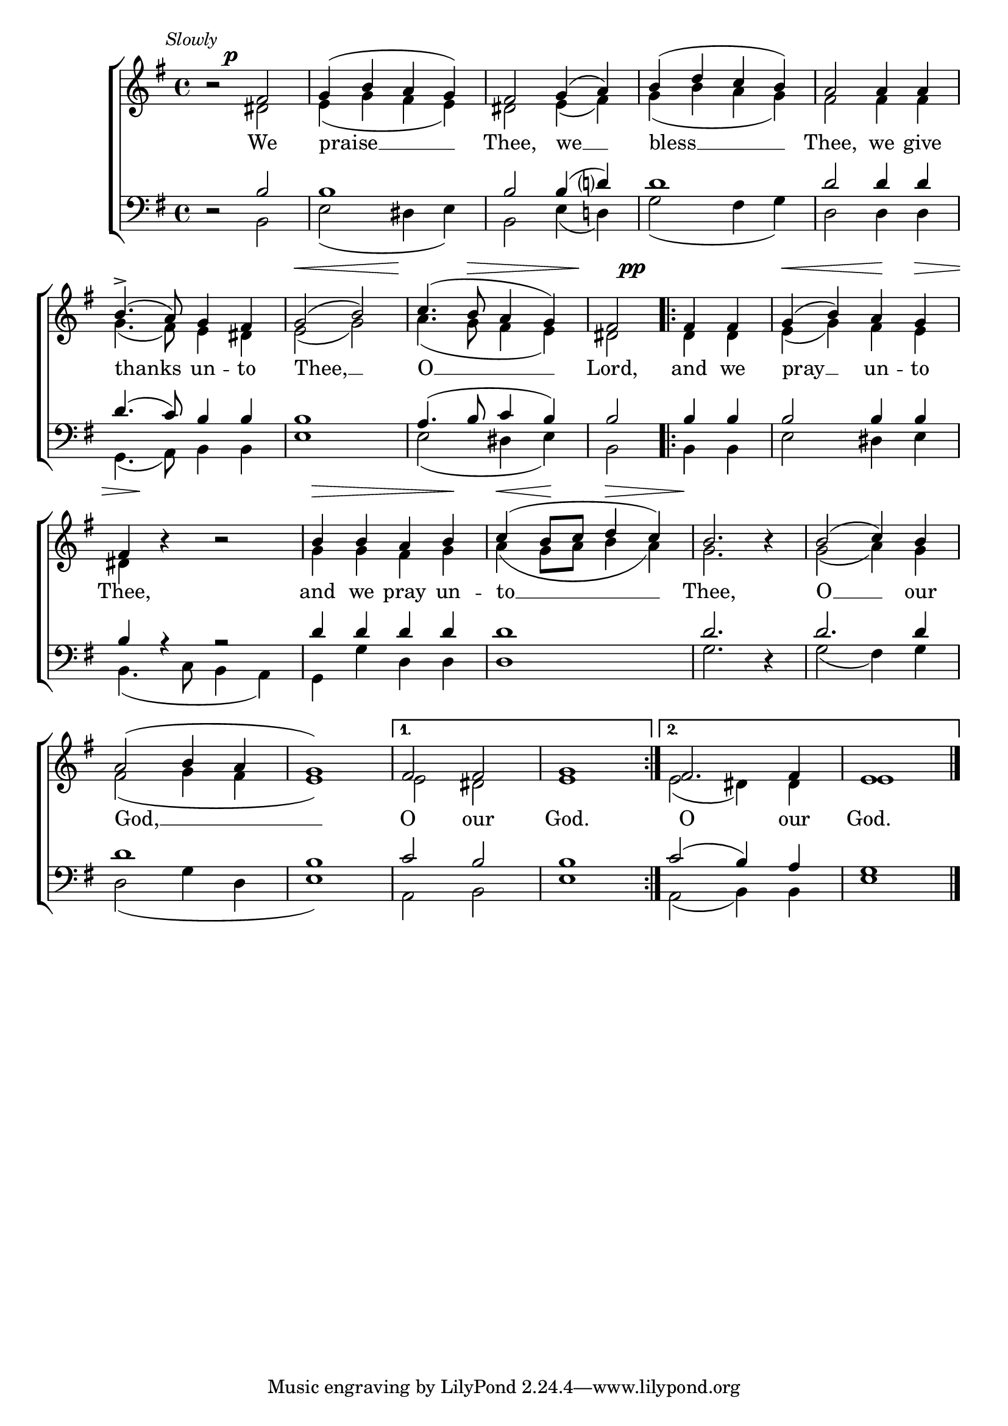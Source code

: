 \version "2.24.4"




keyTime = { \key g \major}
cadenzaMeasure = {
  \cadenzaOff
  \partial 1024 s1024
  \cadenzaOn

}

SopMusic    = \relative { 
    \override Score.BarNumber.break-visibility = #all-visible
    \time 4/4

    b'2\rest fis2 | g4( b a g) | fis2
    g4( a) | b( d c b) | a2
    a4 a | b4.->( a8) g4 fis | g2( b) |
    c4.( b8 a4 g) | fis2

    \repeat volta 2 {
        fis4 fis | g4( b) a g | fis4 b4\rest b2\rest |
        b4 b a b | c( b8 c d4 c) | b2. b4\rest
        b2( c4) b4  | a2( b4 a4 | g1) |

        \alternative {
            \volta 1 { fis2 fis | g1}
            \volta 2 { fis2. fis4 | e1 \fine} 
        }
    }

}

AltoMusic    = \relative { 
    \override Score.BarNumber.break-visibility = #all-visible
    \time 4/4

    s2 dis'2 | e4( g fis e) | dis2
    e4( fis) | g( b a g) | fis2
    fis4 fis | g4.( fis8) e4 dis | e2( g) |
    a4.( g8 fis4 e) | dis2

    \repeat volta 2 {
        dis4 dis | e( g) fis e | dis s4 s2 |
        g4 g fis g | a( g8 a b4 a) | g2. s4 |
        g2( a4) g | fis2( g4 fis | e1) | 

        \alternative {
            \volta 1 { e2 dis | e1 }
            \volta 2 { e2( dis4) dis | e1 } 
        }
    }

}

TenorMusic   = \relative {
    \override Score.BarNumber.break-visibility = #all-visible
    \time 4/4 

    d2\rest b'2 | b1 | b2
    b4( d?) | d1 | d2
    d4 d | d4.( c8) b4 b | b1 |
    a4.( b8 c4 b4) | b2

    \repeat volta 2 {
        b4 b | b2 b4 b | b a4\rest a2\rest |
        d4 d d d | d1 | d2. d,4\rest |
        d'2. d4 | d1 | b1 |
        \alternative {
            \volta 1 { c2 b2 | b1 }
            \volta 2 { c2( b4) a | g1 } 
        }
    }
}

BassMusic   = \relative {
    \override Score.BarNumber.break-visibility = #all-visible
    \time 4/4  

    s2 b,2 | e2( dis4 e) | b2
    e4( d!) | g2( fis4 g) | d2
    d4 d | g,4.( a8) b4 b | e1 |
    e2( dis4 e) | b2

    \repeat volta 2 {
        b4 b | e2 dis4 e | b4.( c8 b4 a) |
        g4 g' d d | d1 | g2. s4 |
        g2( fis4) g | d2( g4 d | e1) |   

        \alternative {
            \volta 1 { a,2 b | e1 }
            \volta 2 { a,2( b4) b | e1 \fine} 
        }
    }
}

VerseOne = \lyricmode {
    We praise __ Thee,
    we __ bless __ Thee,
    we give thanks un -- to Thee, __ O __ Lord, and we pray __ un -- to Thee,
    and we pray un -- to __ Thee,
    O __ our God, __
    O our God.
    O our God.
    }

VarDynamics = {
    \textMark \markup { \italic { \smaller Slowly}}
    s4 s\p s s
    s1 s s s
    s4 s s s
    s2\< s
    s4.\! s8\> s4 s
    s4\! s\pp s s
    s4\< s s\! s\>
    s8 s\! s4 s s
    s4\> s s s\!
    s\< s8\! s s4\> s
    s4\! s s s
     
}


\score {
    \new ChoirStaff <<
        \new Dynamics {
            \VarDynamics
        }
        \new Staff 
        \with {midiInstrument = "choir aahs"} <<
            \clef "treble"
            \new Voice = "Sop"  { \voiceOne \keyTime \SopMusic}
            \new Voice = "Alto" { \voiceTwo \AltoMusic }
            \new Lyrics \lyricsto "Sop" { \VerseOne }
        >>
        \new Staff
        \with {midiInstrument = "choir aahs"} <<          
            \clef "bass"
            \new Voice = "Tenor" { \voiceOne \keyTime \TenorMusic}
            \new Voice = "Bass" { \voiceTwo \BassMusic} 
        >>
    >>
    \layout {
    \context {
        \Score
            \omit BarNumber
            \override SpacingSpanner.common-shortest-duration = #(ly:make-moment 1/16)
    }
    \context {
        \Lyrics
            \override LyricSpace.minimum-distance = #1.0
    }
    }
    \midi {
        \tempo 4 = 120
    }
}





